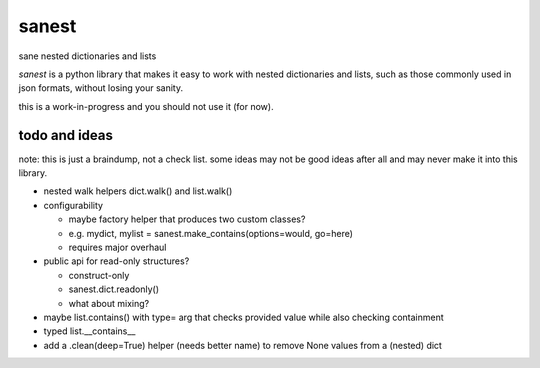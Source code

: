 ======
sanest
======

.. image:: https://travis-ci.org/wbolster/sanest.svg?branch=master
    :target: https://travis-ci.org/wbolster/sanest

sane nested dictionaries and lists

*sanest* is a python library that makes it easy to work with nested
dictionaries and lists, such as those commonly used in json formats,
without losing your sanity.

this is a work-in-progress and you should not use it (for now).


todo and ideas
==============

note: this is just a braindump, not a check list. some ideas may not
be good ideas after all and may never make it into this library.

* nested walk helpers dict.walk() and list.walk()

* configurability

  * maybe factory helper that produces two custom classes?
  * e.g. mydict, mylist = sanest.make_contains(options=would, go=here)
  * requires major overhaul

* public api for read-only structures?

  * construct-only
  * sanest.dict.readonly()
  * what about mixing?

* maybe list.contains() with type= arg that checks provided value
  while also checking containment

* typed list.__contains__

* add a .clean(deep=True) helper (needs better name) to remove None
  values from a (nested) dict
